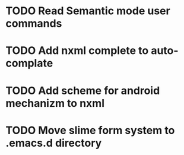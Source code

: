 
* TODO Read Semantic mode user commands

* TODO Add nxml complete to auto-complate

* TODO Add scheme for android mechanizm to nxml
* TODO Move slime form system to .emacs.d directory 
